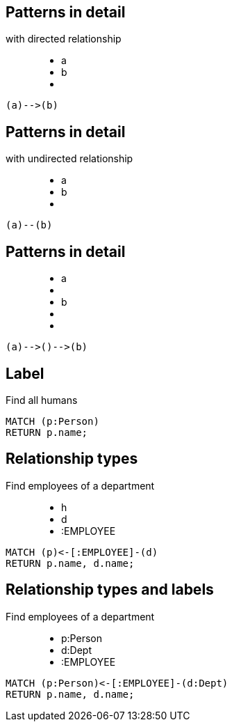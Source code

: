 == Patterns in detail

with directed relationship

++++
<figure class="graph-diagram">
  <ul class="graph-diagram-markup" data-internal-scale="10" data-external-scale="1">
    <li class="node" data-node-id="0" data-x="-50" data-y="-40">
      <span class="caption">a</span>
    </li>
    <li class="node" data-node-id="1" data-x="-20" data-y="-40">
      <span class="caption">b</span>
    </li>
    <li class="relationship" data-from="0" data-to="1"></li>
  </ul>
</figure>
++++

[source,cypher,options="step"]
----
(a)-->(b)
----

== Patterns in detail

with undirected relationship

++++
<figure class="graph-diagram">
  <ul class="graph-diagram-markup" data-internal-scale="10" data-external-scale="1">
    <li class="node" data-node-id="0" data-x="-50" data-y="-40">
      <span class="caption">a</span>
    </li>
    <li class="node" data-node-id="1" data-x="-20" data-y="-40">
      <span class="caption">b</span>
    </li>
    <li class="relationship" data-from="0" data-to="1" data-undirected="true"></li>
  </ul>
</figure>
++++

[source,cypher,options="step"]
----
(a)--(b)
----

== Patterns in detail

++++
<figure class="graph-diagram">
  <ul class="graph-diagram-markup" data-internal-scale="1.47" data-external-scale="1">
    <li class="node" data-node-id="1" data-x="-676" data-y="-19">
      <span class="caption">a</span>
    </li>
    <li class="node" data-node-id="2" data-x="-436.7494493341767" data-y="-19"></li>
    <li class="node" data-node-id="3" data-x="-203.94842072571268" data-y="-19">
      <span class="caption">b</span>
    </li>
    <li class="relationship" data-from="1" data-to="2"></li>
    <li class="relationship" data-from="2" data-to="3"></li>
  </ul>
</figure>
++++


[source,cypher,options="step"]
----
(a)-->()-->(b)
----

== Label

Find all humans

[source,cypher,options="step"]
----
MATCH (p:Person)
RETURN p.name;
----

== Relationship types

Find employees of a department

++++
<figure class="graph-diagram">
  <ul class="graph-diagram-markup" data-internal-scale="1.47" data-external-scale="1">
    <li class="node" data-node-id="1" data-x="-676" data-y="-19">
      <span class="caption">h</span>
    </li>
    <li class="node" data-node-id="2" data-x="-351.03516361989097" data-y="-19">
      <span class="caption">d</span>
    </li>
    <li class="relationship" data-from="2" data-to="1">
      <span class="type">:EMPLOYEE</span>
    </li>
  </ul>
</figure>
++++

[source,cypher,options="step"]
----
MATCH (p)<-[:EMPLOYEE]-(d)
RETURN p.name, d.name;
----

== Relationship types and labels

Find employees of a department

++++
<figure class="graph-diagram">
  <ul class="graph-diagram-markup" data-internal-scale="1.47" data-external-scale="0.5">
    <li class="node" data-node-id="1" data-x="-676" data-y="-19">
      <span class="caption">p:Person</span>
    </li>
    <li class="node" data-node-id="2" data-x="221.7539520263672" data-y="-19">
      <span class="caption">d:Dept</span>
    </li>
    <li class="relationship" data-from="2" data-to="1">
      <span class="type">:EMPLOYEE</span>
    </li>
  </ul>
</figure>
++++

[source,cypher,options="step"]
----
MATCH (p:Person)<-[:EMPLOYEE]-(d:Dept)
RETURN p.name, d.name;
----

